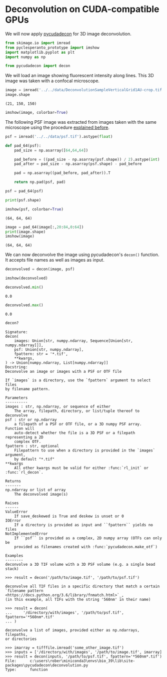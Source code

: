<<fc865825-fe1d-4da8-83e6-8996422cc66d>>
* Deconvolution on CUDA-compatible GPUs
  :PROPERTIES:
  :CUSTOM_ID: deconvolution-on-cuda-compatible-gpus
  :END:
We will now apply
[[https://github.com/tlambert03/pycudadecon][pycudadecon]] for 3D image
deconvolution.

<<f9023ea3-8166-4484-818d-f350ae2400c8>>
#+begin_src python
from skimage.io import imread
from pyclesperanto_prototype import imshow
import matplotlib.pyplot as plt
import numpy as np

from pycudadecon import decon
#+end_src

<<3541b287-b03c-47bc-944d-7a856b906035>>
We will load an image showing fluorescent intensity along lines. This 3D
image was taken with a confocal microscope.

<<8473a58b-6977-4d72-a107-b3c5dfb56460>>
#+begin_src python
image = imread('../../data/DeconvolutionSampleVerticalGrid1AU-crop.tif').astype(float)
image.shape
#+end_src

#+begin_example
(21, 150, 150)
#+end_example

<<b12e8550-c366-471f-b060-989331db129a>>
#+begin_src python
imshow(image, colorbar=True)
#+end_src

[[file:0521ec9140bfe180092662db27bcc25c84c89dd2.png]]

<<1088dbd9-e74f-4953-a9ba-97632b080603>>
The following PSF image was extracted from images taken with the same
microscope using the procedure [[deconvolution:extract_psf][explained
before]].

<<fc5768b9-896f-49d8-951e-e946976519e6>>
#+begin_src python
psf = imread('../../data/psf.tif').astype(float)

def pad_64(psf):
    pad_size = np.asarray([64,64,64])

    pad_before = ((pad_size - np.asarray(psf.shape)) / 2).astype(int)
    pad_after = pad_size - np.asarray(psf.shape) - pad_before

    pad = np.asarray((pad_before, pad_after)).T

    return np.pad(psf, pad)

psf = pad_64(psf)

print(psf.shape)

imshow(psf, colorbar=True)
#+end_src

#+begin_example
(64, 64, 64)
#+end_example

[[file:4596f214c85b1d323701f8e682df7d41f802a5aa.png]]

<<f75105f7-2232-400b-b10f-9ace82e2904f>>
#+begin_src python
image = pad_64(image[:,20:84,0:64])
print(image.shape)
imshow(image)
#+end_src

#+begin_example
(64, 64, 64)
#+end_example

[[file:b153fffb6433c47a628e48ef34fe2c3168435d5a.png]]

<<6ee88be1-4a3c-46cc-8756-5441be595f4e>>
We can now deconvolve the image using pycudadecon's =decon()= function.
It accepts file names as well as images as input.

<<c05090e0-9b25-4511-a4e5-a528705dfd95>>
#+begin_src python
deconvolved = decon(image, psf)

imshow(deconvolved)
#+end_src

[[file:2bfa08342e580dd38d6b097bff50f831606d2ff9.png]]

<<cefed646-2978-4db8-ac05-92eb7bcc4b0f>>
#+begin_src python
deconvolved.min()
#+end_src

#+begin_example
0.0
#+end_example

<<e7e10f95-cb93-4a29-b110-ce6371780d2e>>
#+begin_src python
deconvolved.max()
#+end_src

#+begin_example
0.0
#+end_example

<<d7dc240c-5a45-4881-860a-4a825b87f0e0>>
#+begin_src python
decon?
#+end_src

#+begin_example
Signature:
decon(
    images: Union[str, numpy.ndarray, Sequence[Union[str, numpy.ndarray]]],
    psf: Union[str, numpy.ndarray],
    fpattern: str = '*.tif',
    **kwargs,
) -> Union[numpy.ndarray, List[numpy.ndarray]]
Docstring:
Deconvolve an image or images with a PSF or OTF file

If `images` is a directory, use the `fpattern` argument to select files
by filename pattern.

Parameters
----------
images : str, np.ndarray, or sequence of either
    The array, filepath, directory, or list/tuple thereof to deconvolve
psf : str or np.ndarray
    a filepath of a PSF or OTF file, or a 3D numpy PSF array.  Function will
    auto-detect whether the file is a 3D PSF or a filepath representing a 2D
    complex OTF.
fpattern : str, optional
    Filepattern to use when a directory is provided in the `images` argument,
    by default "*.tif"
**kwargs
    All other kwargs must be valid for either :func:`rl_init` or :func:`rl_decon`.

Returns
-------
np.ndarray or list of array
    The deconvolved image(s)

Raises
------
ValueError
    If save_deskewed is True and deskew is unset or 0
IOError
    If a directory is provided as input and ``fpattern`` yields no files
NotImplementedError
    If ``psf`` is provided as a complex, 2D numpy array (OTFs can only be
    provided as filenames created with :func:`pycudadecon.make_otf`)

Examples
--------
deconvolve a 3D TIF volume with a 3D PSF volume (e.g. a single bead stack)

>>> result = decon('/path/to/image.tif', '/path/to/psf.tif')

deconvolve all TIF files in a specific directory that match a certain
`filename pattern <https://docs.python.org/3.6/library/fnmatch.html>`_,
(in this example, all TIFs with the string '560nm' in their name)

>>> result = decon(
...     '/directory/with/images', '/path/to/psf.tif', fpattern='*560nm*.tif'
... )

deconvolve a list of images, provided either as np.ndarrays, filepaths,
or directories

>>> imarray = tifffile.imread('some_other_image.tif')
>>> inputs = ['/directory/with/images', '/path/to/image.tif', imarray]
>>> result = decon(inputs, '/path/to/psf.tif', fpattern='*560nm*.tif')
File:      c:\users\rober\miniconda3\envs\bio_39\lib\site-packages\pycudadecon\deconvolution.py
Type:      function
#+end_example

<<bdd0bf19-bf60-49e8-ae4d-3ba1c1d3e367>>
#+begin_src python
#+end_src
